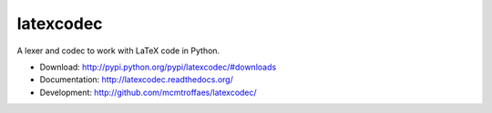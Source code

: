 latexcodec
==========

|pypi| |travis| |crate| |coveralls|

A lexer and codec to work with LaTeX code in Python.

* Download: http://pypi.python.org/pypi/latexcodec/#downloads

* Documentation: http://latexcodec.readthedocs.org/

* Development: http://github.com/mcmtroffaes/latexcodec/

.. |pypi| image:: https://badge.fury.io/py/latexcodec.png
    :target: http://badge.fury.io/py/latexcodec
    :alt: pypi

.. |travis| image:: https://travis-ci.org/mcmtroffaes/latexcodec.png?branch=develop
    :target: https://travis-ci.org/mcmtroffaes/latexcodec
    :alt: travis-ci

.. |crate| image:: https://pypip.in/d/latexcodec/badge.png
    :target: https://crate.io/packages/latexcodec?version=latest
    :alt: crate.io

.. |coveralls| image:: https://coveralls.io/repos/mcmtroffaes/latexcodec/badge.png?branch=develop
    :target: https://coveralls.io/r/mcmtroffaes/latexcodec?branch=develop
    :alt: coveralls.io
